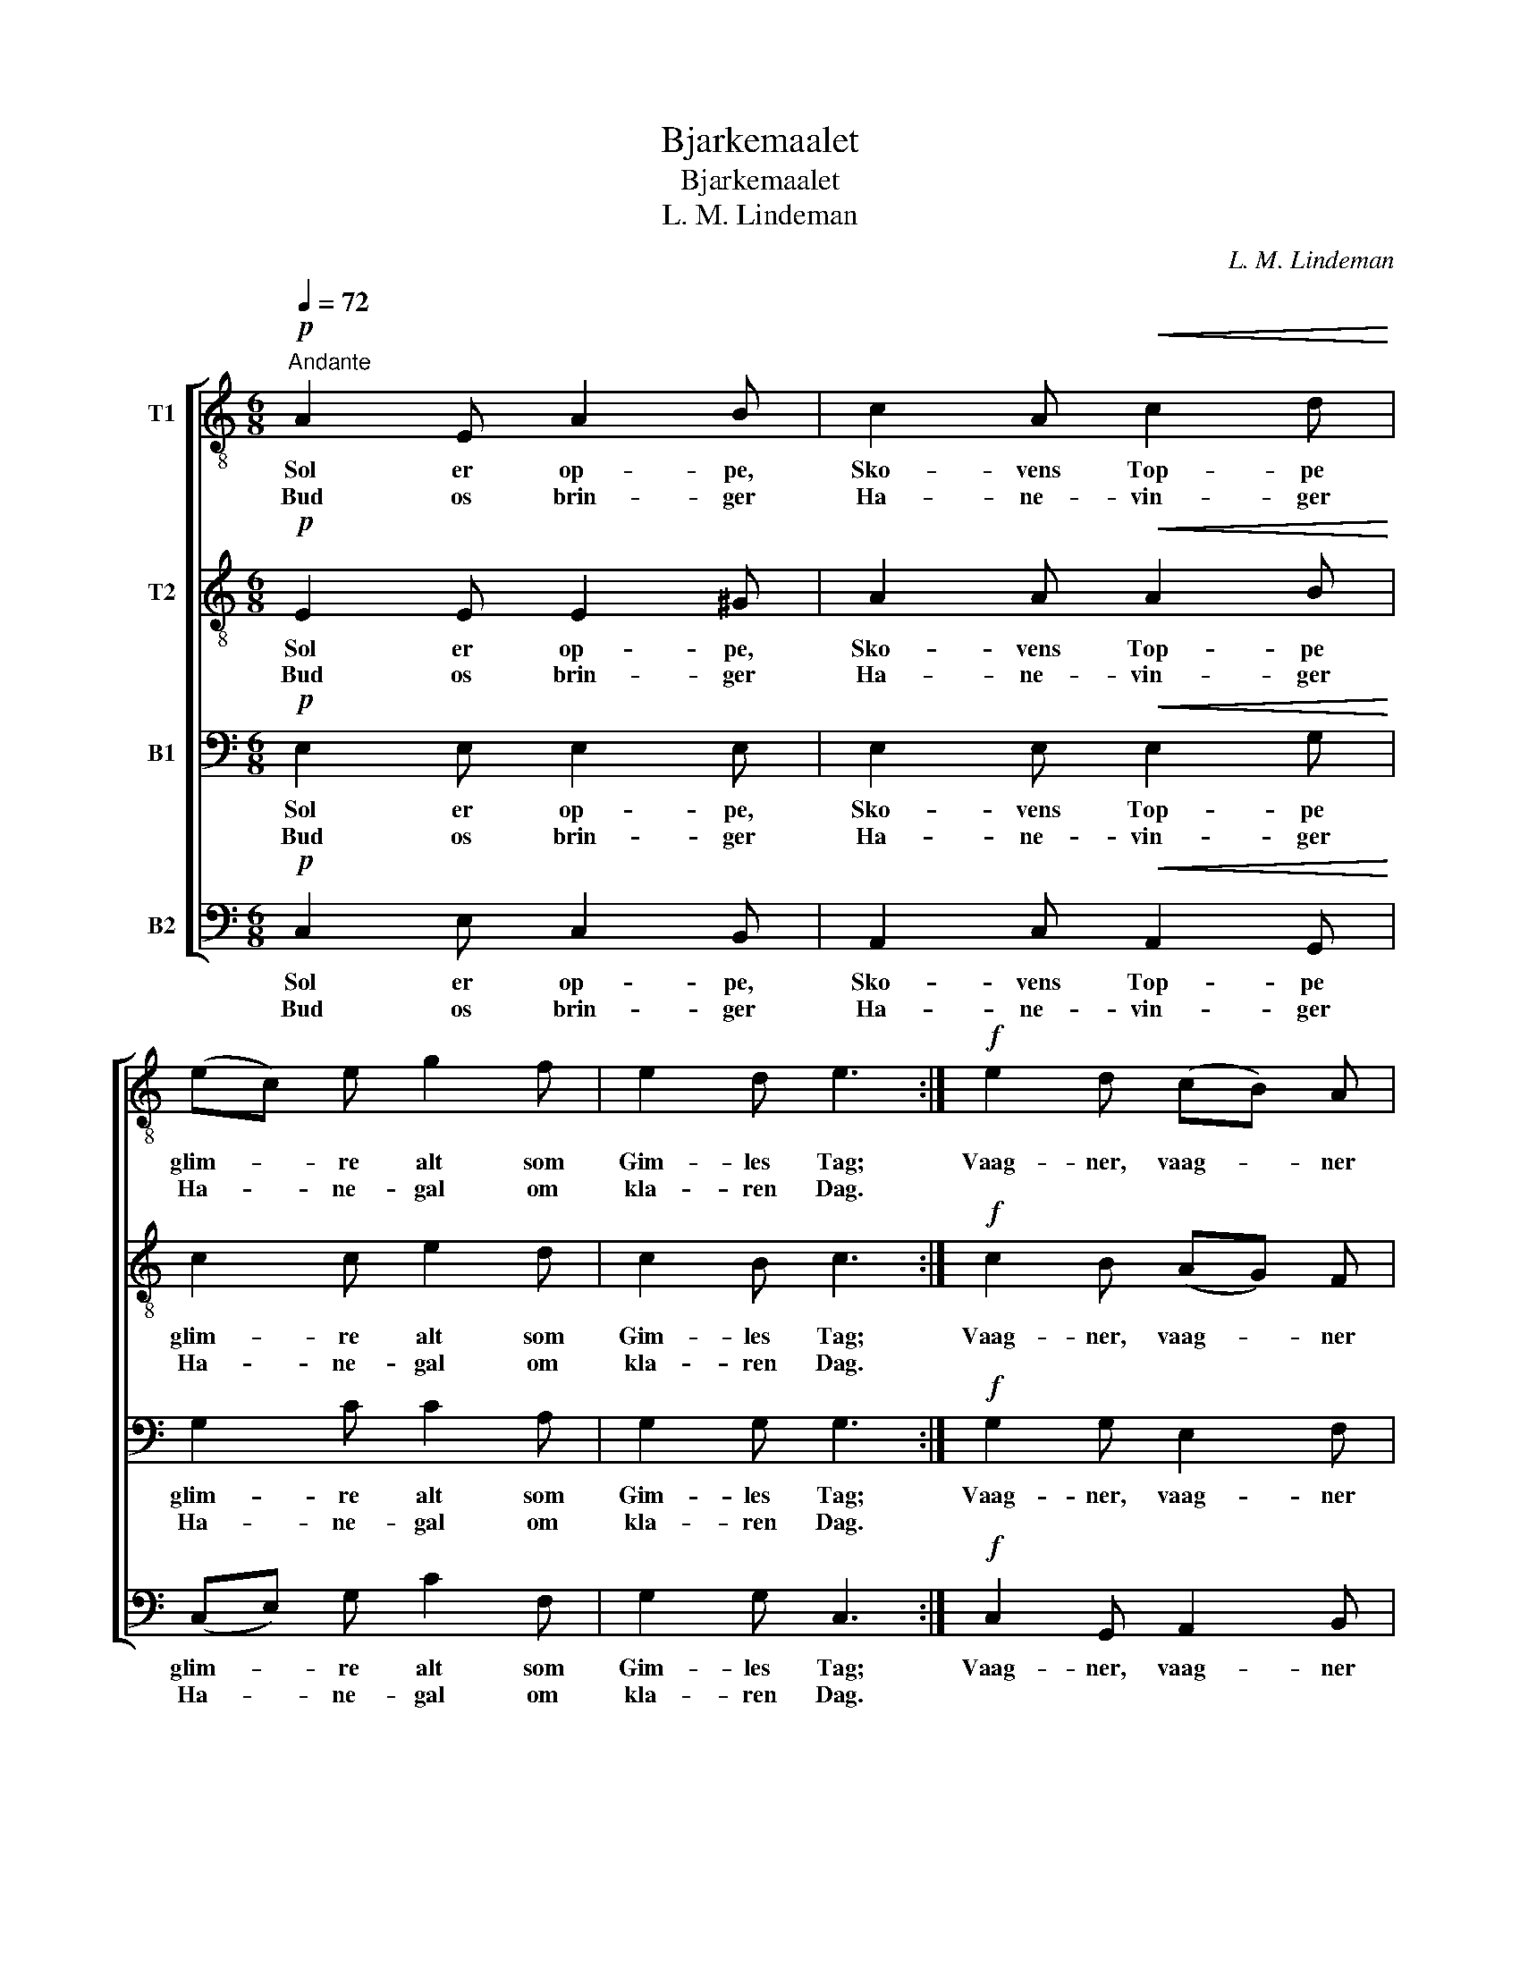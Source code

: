 X:1
T:Bjarkemaalet
T:Bjarkemaalet
T:L. M. Lindeman
C:L. M. Lindeman
%%score [ 1 2 3 4 ]
L:1/8
Q:1/4=72
M:6/8
K:C
V:1 treble-8 nm="T1"
V:2 treble-8 nm="T2"
V:3 bass nm="B1"
V:4 bass nm="B2"
V:1
"^Andante"!p! A2 E A2 B | c2 A!<(! c2 d!<)! | (ec) e g2 f | e2 d e3 :|!f! e2 d (cB) A | %5
w: Sol er op- pe,|Sko- vens Top- pe|glim- * re alt som|Gim- les Tag;|Vaag- ner, vaag- * ner|
w: Bud os brin- ger|Ha- ne- vin- ger|Ha- * ne- gal om|kla- ren Dag.||
 (GA) F E2 E | e2 d (cB) A |!>(! (GA)!>)! F E2 E |!p! A2 B c2 A | B2 ^G A3 |] %10
w: dan- * ske Hel- te!|sprin- ger op _ og|spen- * der Bel- te!|Dag og Daad er|Kjæm- pe- rim.|
w: |||||
V:2
!p! E2 E E2 ^G | A2 A!<(! A2 B!<)! | c2 c e2 d | c2 B c3 :|!f! c2 B (AG) F | (EF) D C2 E | %6
w: Sol er op- pe,|Sko- vens Top- pe|glim- re alt som|Gim- les Tag;|Vaag- ner, vaag- * ner|dan- * ske Hel- te!|
w: Bud os brin- ger|Ha- ne- vin- ger|Ha- ne- gal om|kla- ren Dag.|||
 (Gc) B (AG) F |!>(! (EF)!>)! D C2 E |!p! E2 ^G A2 c | B2 B A3 |] %10
w: sprin- * ger op _ og|spen- * der Bel- te!|Dag og Daad er|Kjæm- pe- rim.|
w: ||||
V:3
!p! E,2 E, E,2 E, | E,2 E,!<(! E,2 G,!<)! | G,2 C C2 A, | G,2 G, G,3 :|!f! G,2 G, E,2 F, | %5
w: Sol er op- pe,|Sko- vens Top- pe|glim- re alt som|Gim- les Tag;|Vaag- ner, vaag- ner|
w: Bud os brin- ger|Ha- ne- vin- ger|Ha- ne- gal om|kla- ren Dag.||
 C,2 D, E,2 E, | (E,G,) F, E,2 F, |!>(! C,2!>)! D, E,2 E, |!p! E,2 E, E,2 E, | F,2 D, C,3 |] %10
w: dan- ske Hel- te!|sprin- * ger op og|spen- der Bel- te!|Dag og Daad er|Kjæm- pe- rim.|
w: |||||
V:4
!p! C,2 E, C,2 B,, | A,,2 C,!<(! A,,2 G,,!<)! | (C,E,) G, C2 F, | G,2 G, C,3 :| %4
w: Sol er op- pe,|Sko- vens Top- pe|glim- * re alt som|Gim- les Tag;|
w: Bud os brin- ger|Ha- ne- vin- ger|Ha- * ne- gal om|kla- ren Dag.|
!f! C,2 G,, A,,2 B,, | C,2 B,, C,2 E, | C,2 G,, A,,2 B,, |!>(! C,2!>)! B,, C,2 E, | %8
w: Vaag- ner, vaag- ner|dan- ske Hel- te!|sprin- ger op og|spen- der Bel- te!|
w: ||||
!p! C,2 B,, A,,2 C, | D,2 E, A,,3 |] %10
w: Dag og Daad er|Kjæm- pe- rim.|
w: ||

